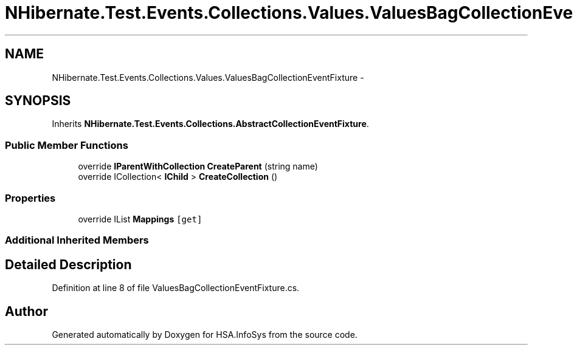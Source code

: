 .TH "NHibernate.Test.Events.Collections.Values.ValuesBagCollectionEventFixture" 3 "Fri Jul 5 2013" "Version 1.0" "HSA.InfoSys" \" -*- nroff -*-
.ad l
.nh
.SH NAME
NHibernate.Test.Events.Collections.Values.ValuesBagCollectionEventFixture \- 
.SH SYNOPSIS
.br
.PP
.PP
Inherits \fBNHibernate\&.Test\&.Events\&.Collections\&.AbstractCollectionEventFixture\fP\&.
.SS "Public Member Functions"

.in +1c
.ti -1c
.RI "override \fBIParentWithCollection\fP \fBCreateParent\fP (string name)"
.br
.ti -1c
.RI "override ICollection< \fBIChild\fP > \fBCreateCollection\fP ()"
.br
.in -1c
.SS "Properties"

.in +1c
.ti -1c
.RI "override IList \fBMappings\fP\fC [get]\fP"
.br
.in -1c
.SS "Additional Inherited Members"
.SH "Detailed Description"
.PP 
Definition at line 8 of file ValuesBagCollectionEventFixture\&.cs\&.

.SH "Author"
.PP 
Generated automatically by Doxygen for HSA\&.InfoSys from the source code\&.
